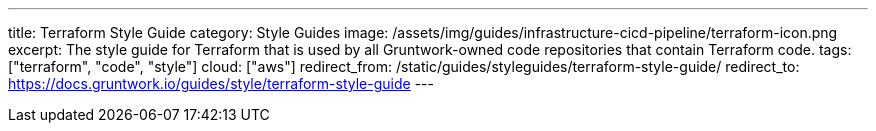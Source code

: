 ---
title: Terraform Style Guide
category: Style Guides
image: /assets/img/guides/infrastructure-cicd-pipeline/terraform-icon.png
excerpt: The style guide for Terraform that is used by all Gruntwork-owned code repositories that contain Terraform code.
tags: ["terraform", "code", "style"]
cloud: ["aws"]
redirect_from: /static/guides/styleguides/terraform-style-guide/
redirect_to: https://docs.gruntwork.io/guides/style/terraform-style-guide
---
